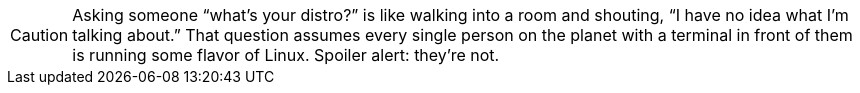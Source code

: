 [CAUTION]
====
Asking someone “what’s your distro?” is like walking into a room and shouting, “I have no idea what I’m talking about.” That question assumes every single person on the planet with a terminal in front of them is running some flavor of Linux. Spoiler alert: they’re not.
====

